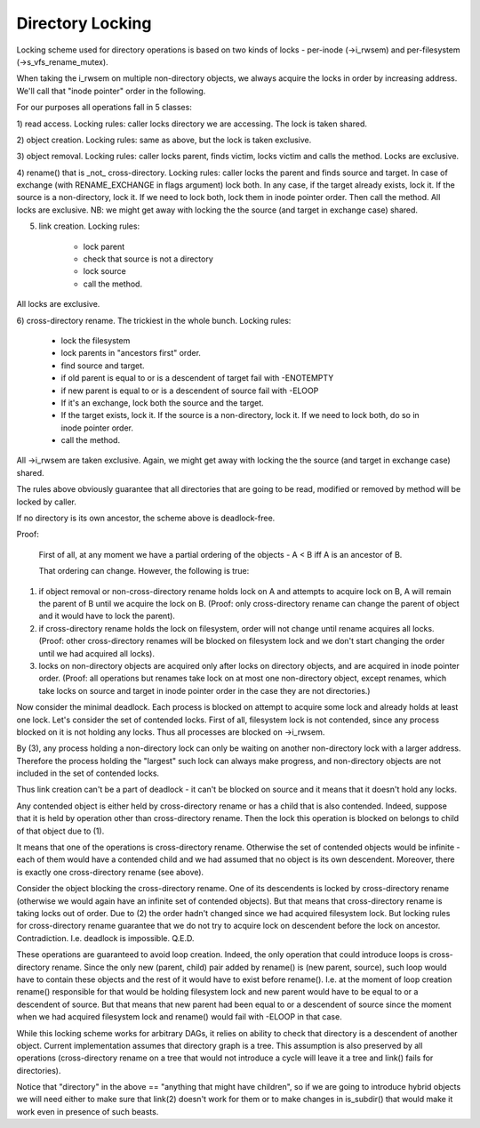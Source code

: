 =================
Directory Locking
=================


Locking scheme used for directory operations is based on two
kinds of locks - per-inode (->i_rwsem) and per-filesystem
(->s_vfs_rename_mutex).

When taking the i_rwsem on multiple non-directory objects, we
always acquire the locks in order by increasing address.  We'll call
that "inode pointer" order in the following.

For our purposes all operations fall in 5 classes:

1) read access.  Locking rules: caller locks directory we are accessing.
The lock is taken shared.

2) object creation.  Locking rules: same as above, but the lock is taken
exclusive.

3) object removal.  Locking rules: caller locks parent, finds victim,
locks victim and calls the method.  Locks are exclusive.

4) rename() that is _not_ cross-directory.  Locking rules: caller locks
the parent and finds source and target.  In case of exchange (with
RENAME_EXCHANGE in flags argument) lock both.  In any case,
if the target already exists, lock it.  If the source is a non-directory,
lock it.  If we need to lock both, lock them in inode pointer order.
Then call the method.  All locks are exclusive.
NB: we might get away with locking the the source (and target in exchange
case) shared.

5) link creation.  Locking rules:

	* lock parent
	* check that source is not a directory
	* lock source
	* call the method.

All locks are exclusive.

6) cross-directory rename.  The trickiest in the whole bunch.  Locking
rules:

	* lock the filesystem
	* lock parents in "ancestors first" order.
	* find source and target.
	* if old parent is equal to or is a descendent of target
	  fail with -ENOTEMPTY
	* if new parent is equal to or is a descendent of source
	  fail with -ELOOP
	* If it's an exchange, lock both the source and the target.
	* If the target exists, lock it.  If the source is a non-directory,
	  lock it.  If we need to lock both, do so in inode pointer order.
	* call the method.

All ->i_rwsem are taken exclusive.  Again, we might get away with locking
the the source (and target in exchange case) shared.

The rules above obviously guarantee that all directories that are going to be
read, modified or removed by method will be locked by caller.


If no directory is its own ancestor, the scheme above is deadlock-free.

Proof:

	First of all, at any moment we have a partial ordering of the
	objects - A < B iff A is an ancestor of B.

	That ordering can change.  However, the following is true:

(1) if object removal or non-cross-directory rename holds lock on A and
    attempts to acquire lock on B, A will remain the parent of B until we
    acquire the lock on B.  (Proof: only cross-directory rename can change
    the parent of object and it would have to lock the parent).

(2) if cross-directory rename holds the lock on filesystem, order will not
    change until rename acquires all locks.  (Proof: other cross-directory
    renames will be blocked on filesystem lock and we don't start changing
    the order until we had acquired all locks).

(3) locks on non-directory objects are acquired only after locks on
    directory objects, and are acquired in inode pointer order.
    (Proof: all operations but renames take lock on at most one
    non-directory object, except renames, which take locks on source and
    target in inode pointer order in the case they are not directories.)

Now consider the minimal deadlock.  Each process is blocked on
attempt to acquire some lock and already holds at least one lock.  Let's
consider the set of contended locks.  First of all, filesystem lock is
not contended, since any process blocked on it is not holding any locks.
Thus all processes are blocked on ->i_rwsem.

By (3), any process holding a non-directory lock can only be
waiting on another non-directory lock with a larger address.  Therefore
the process holding the "largest" such lock can always make progress, and
non-directory objects are not included in the set of contended locks.

Thus link creation can't be a part of deadlock - it can't be
blocked on source and it means that it doesn't hold any locks.

Any contended object is either held by cross-directory rename or
has a child that is also contended.  Indeed, suppose that it is held by
operation other than cross-directory rename.  Then the lock this operation
is blocked on belongs to child of that object due to (1).

It means that one of the operations is cross-directory rename.
Otherwise the set of contended objects would be infinite - each of them
would have a contended child and we had assumed that no object is its
own descendent.  Moreover, there is exactly one cross-directory rename
(see above).

Consider the object blocking the cross-directory rename.  One
of its descendents is locked by cross-directory rename (otherwise we
would again have an infinite set of contended objects).  But that
means that cross-directory rename is taking locks out of order.  Due
to (2) the order hadn't changed since we had acquired filesystem lock.
But locking rules for cross-directory rename guarantee that we do not
try to acquire lock on descendent before the lock on ancestor.
Contradiction.  I.e.  deadlock is impossible.  Q.E.D.


These operations are guaranteed to avoid loop creation.  Indeed,
the only operation that could introduce loops is cross-directory rename.
Since the only new (parent, child) pair added by rename() is (new parent,
source), such loop would have to contain these objects and the rest of it
would have to exist before rename().  I.e. at the moment of loop creation
rename() responsible for that would be holding filesystem lock and new parent
would have to be equal to or a descendent of source.  But that means that
new parent had been equal to or a descendent of source since the moment when
we had acquired filesystem lock and rename() would fail with -ELOOP in that
case.

While this locking scheme works for arbitrary DAGs, it relies on
ability to check that directory is a descendent of another object.  Current
implementation assumes that directory graph is a tree.  This assumption is
also preserved by all operations (cross-directory rename on a tree that would
not introduce a cycle will leave it a tree and link() fails for directories).

Notice that "directory" in the above == "anything that might have
children", so if we are going to introduce hybrid objects we will need
either to make sure that link(2) doesn't work for them or to make changes
in is_subdir() that would make it work even in presence of such beasts.
